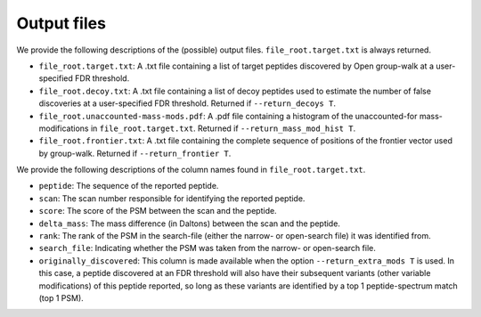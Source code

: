 """"""""""""
Output files
""""""""""""

We provide the following descriptions of the (possible) output files. ``file_root.target.txt`` is always returned. 

* ``file_root.target.txt``: A .txt file containing a list of target peptides discovered by Open group-walk at a user-specified FDR threshold.
* ``file_root.decoy.txt``: A .txt file containing a list of decoy peptides used to estimate the number of false discoveries at a user-specified FDR threshold. Returned if ``--return_decoys T``.
* ``file_root.unaccounted-mass-mods.pdf``: A .pdf file containing a histogram of the unaccounted-for mass-modifications in ``file_root.target.txt``. Returned if ``--return_mass_mod_hist T``.
* ``file_root.frontier.txt``: A .txt file containing the complete sequence of positions of the frontier vector used by group-walk. Returned if ``--return_frontier T``.

We provide the following descriptions of the column names found in ``file_root.target.txt``.

* ``peptide``: The sequence of the reported peptide.
* ``scan``: The scan number responsible for identifying the reported peptide.
* ``score``: The score of the PSM between the scan and the peptide.
* ``delta_mass``: The mass difference (in Daltons) between the scan and the peptide.
* ``rank``: The rank of the PSM in the search-file (either the narrow- or open-search file) it was identified from.
* ``search_file``: Indicating whether the PSM was taken from the narrow- or open-search file.
* ``originally_discovered``: This column is made available when the option ``--return_extra_mods T`` is used. In this case, a peptide discovered at an FDR threshold will also have their subsequent variants (other variable modifications) of this peptide reported, so long as these variants are identified by a top 1 peptide-spectrum match (top 1 PSM).
